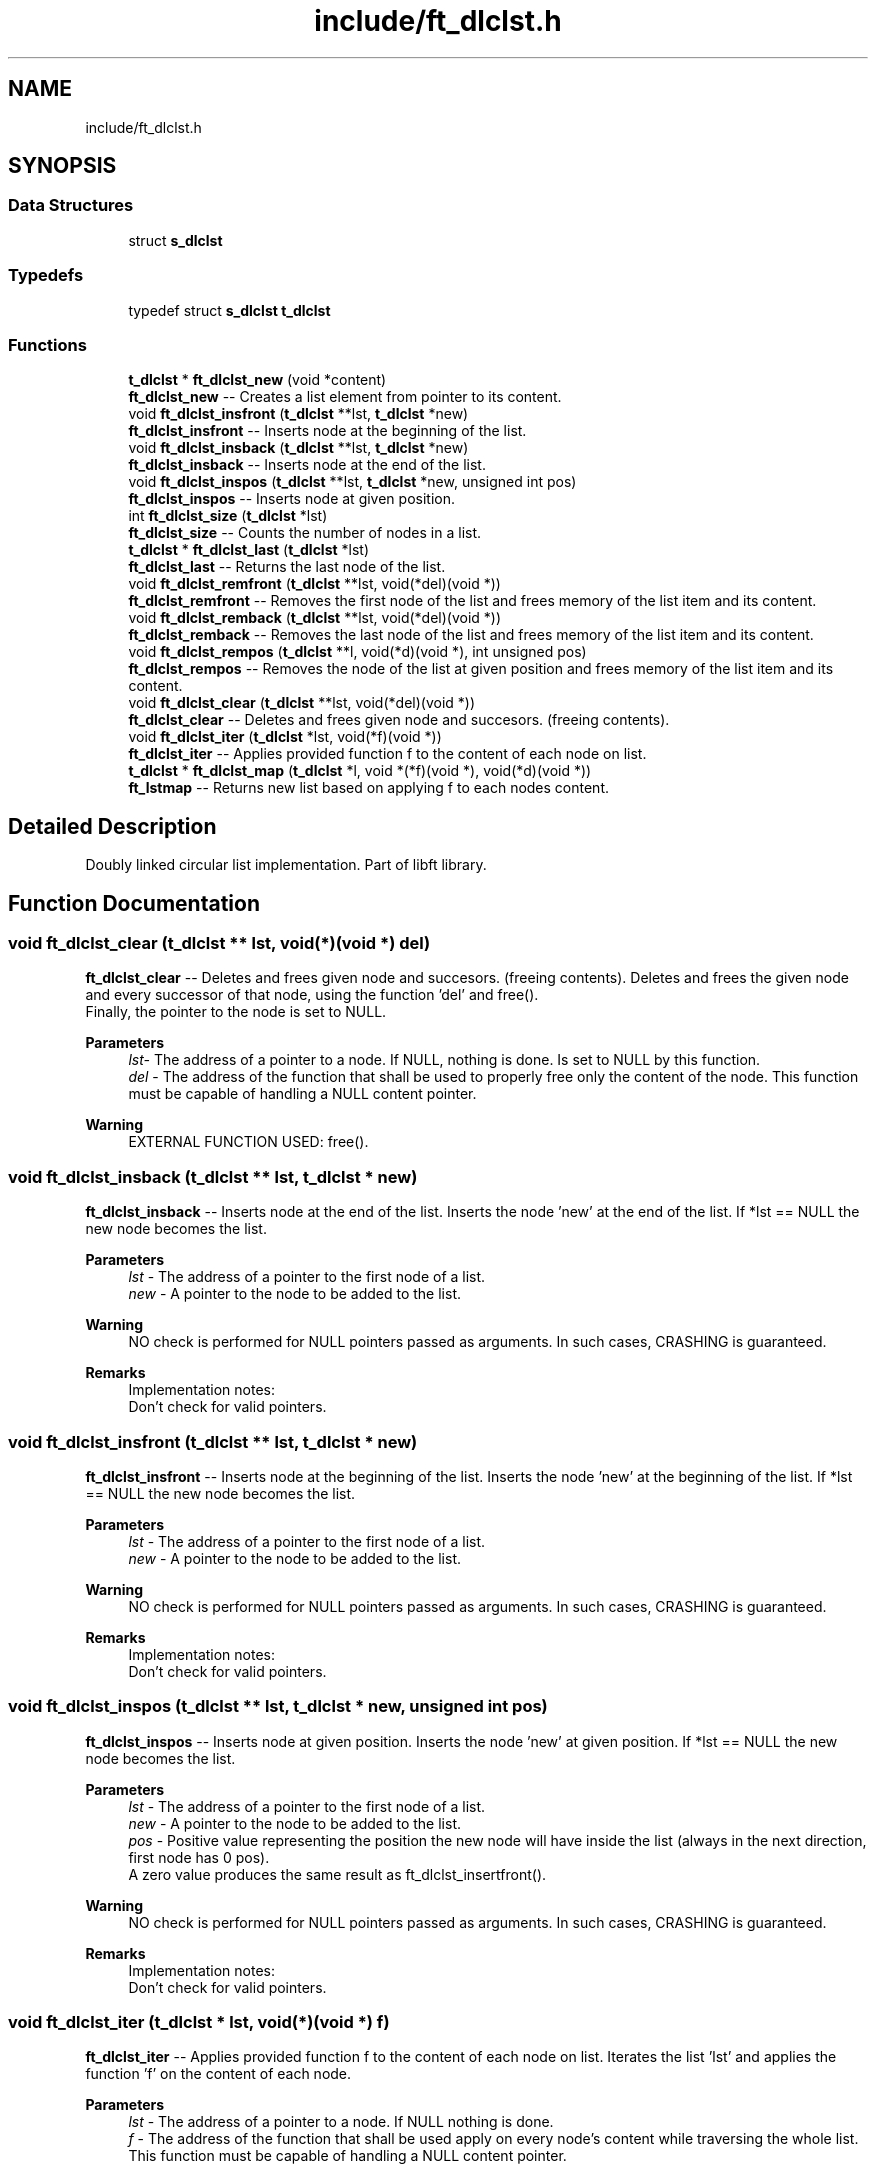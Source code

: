 .TH "include/ft_dlclst.h" 3 "Fri Feb 2 2024" "Version 2024-01-27" "Library libft" \" -*- nroff -*-
.ad l
.nh
.SH NAME
include/ft_dlclst.h
.SH SYNOPSIS
.br
.PP
.SS "Data Structures"

.in +1c
.ti -1c
.RI "struct \fBs_dlclst\fP"
.br
.in -1c
.SS "Typedefs"

.in +1c
.ti -1c
.RI "typedef struct \fBs_dlclst\fP \fBt_dlclst\fP"
.br
.in -1c
.SS "Functions"

.in +1c
.ti -1c
.RI "\fBt_dlclst\fP * \fBft_dlclst_new\fP (void *content)"
.br
.RI "\fBft_dlclst_new\fP -- Creates a list element from pointer to its content\&. "
.ti -1c
.RI "void \fBft_dlclst_insfront\fP (\fBt_dlclst\fP **lst, \fBt_dlclst\fP *new)"
.br
.RI "\fBft_dlclst_insfront\fP -- Inserts node at the beginning of the list\&. "
.ti -1c
.RI "void \fBft_dlclst_insback\fP (\fBt_dlclst\fP **lst, \fBt_dlclst\fP *new)"
.br
.RI "\fBft_dlclst_insback\fP -- Inserts node at the end of the list\&. "
.ti -1c
.RI "void \fBft_dlclst_inspos\fP (\fBt_dlclst\fP **lst, \fBt_dlclst\fP *new, unsigned int pos)"
.br
.RI "\fBft_dlclst_inspos\fP -- Inserts node at given position\&. "
.ti -1c
.RI "int \fBft_dlclst_size\fP (\fBt_dlclst\fP *lst)"
.br
.RI "\fBft_dlclst_size\fP -- Counts the number of nodes in a list\&. "
.ti -1c
.RI "\fBt_dlclst\fP * \fBft_dlclst_last\fP (\fBt_dlclst\fP *lst)"
.br
.RI "\fBft_dlclst_last\fP -- Returns the last node of the list\&. "
.ti -1c
.RI "void \fBft_dlclst_remfront\fP (\fBt_dlclst\fP **lst, void(*del)(void *))"
.br
.RI "\fBft_dlclst_remfront\fP -- Removes the first node of the list and frees memory of the list item and its content\&. "
.ti -1c
.RI "void \fBft_dlclst_remback\fP (\fBt_dlclst\fP **lst, void(*del)(void *))"
.br
.RI "\fBft_dlclst_remback\fP -- Removes the last node of the list and frees memory of the list item and its content\&. "
.ti -1c
.RI "void \fBft_dlclst_rempos\fP (\fBt_dlclst\fP **l, void(*d)(void *), int unsigned pos)"
.br
.RI "\fBft_dlclst_rempos\fP -- Removes the node of the list at given position and frees memory of the list item and its content\&. "
.ti -1c
.RI "void \fBft_dlclst_clear\fP (\fBt_dlclst\fP **lst, void(*del)(void *))"
.br
.RI "\fBft_dlclst_clear\fP -- Deletes and frees given node and succesors\&. (freeing contents)\&. "
.ti -1c
.RI "void \fBft_dlclst_iter\fP (\fBt_dlclst\fP *lst, void(*f)(void *))"
.br
.RI "\fBft_dlclst_iter\fP -- Applies provided function f to the content of each node on list\&. "
.ti -1c
.RI "\fBt_dlclst\fP * \fBft_dlclst_map\fP (\fBt_dlclst\fP *l, void *(*f)(void *), void(*d)(void *))"
.br
.RI "\fBft_lstmap\fP -- Returns new list based on applying f to each nodes content\&. "
.in -1c
.SH "Detailed Description"
.PP 
Doubly linked circular list implementation\&. Part of libft library\&. 
.SH "Function Documentation"
.PP 
.SS "void ft_dlclst_clear (\fBt_dlclst\fP ** lst, void(*)(void *) del)"

.PP
\fBft_dlclst_clear\fP -- Deletes and frees given node and succesors\&. (freeing contents)\&. Deletes and frees the given node and every successor of that node, using the function ’del’ and free()\&. 
.br
 Finally, the pointer to the node is set to NULL\&.
.PP
\fBParameters\fP
.RS 4
\fIlst-\fP The address of a pointer to a node\&. If NULL, nothing is done\&. Is set to NULL by this function\&.
.br
\fIdel\fP - The address of the function that shall be used to properly free only the content of the node\&. This function must be capable of handling a NULL content pointer\&.
.RE
.PP
\fBWarning\fP
.RS 4
EXTERNAL FUNCTION USED: free()\&. 
.br
 
.RE
.PP

.SS "void ft_dlclst_insback (\fBt_dlclst\fP ** lst, \fBt_dlclst\fP * new)"

.PP
\fBft_dlclst_insback\fP -- Inserts node at the end of the list\&. Inserts the node ’new’ at the end of the list\&. If *lst == NULL the new node becomes the list\&.
.PP
\fBParameters\fP
.RS 4
\fIlst\fP - The address of a pointer to the first node of a list\&.
.br
\fInew\fP - A pointer to the node to be added to the list\&.
.RE
.PP
\fBWarning\fP
.RS 4
NO check is performed for NULL pointers passed as arguments\&. In such cases, CRASHING is guaranteed\&.
.RE
.PP
\fBRemarks\fP
.RS 4
Implementation notes: 
.br
 Don't check for valid pointers\&. 
.RE
.PP

.SS "void ft_dlclst_insfront (\fBt_dlclst\fP ** lst, \fBt_dlclst\fP * new)"

.PP
\fBft_dlclst_insfront\fP -- Inserts node at the beginning of the list\&. Inserts the node ’new’ at the beginning of the list\&. If *lst == NULL the new node becomes the list\&.
.PP
\fBParameters\fP
.RS 4
\fIlst\fP - The address of a pointer to the first node of a list\&.
.br
\fInew\fP - A pointer to the node to be added to the list\&.
.RE
.PP
\fBWarning\fP
.RS 4
NO check is performed for NULL pointers passed as arguments\&. In such cases, CRASHING is guaranteed\&.
.RE
.PP
\fBRemarks\fP
.RS 4
Implementation notes: 
.br
 Don't check for valid pointers\&. 
.RE
.PP

.SS "void ft_dlclst_inspos (\fBt_dlclst\fP ** lst, \fBt_dlclst\fP * new, unsigned int pos)"

.PP
\fBft_dlclst_inspos\fP -- Inserts node at given position\&. Inserts the node ’new’ at given position\&. If *lst == NULL the new node becomes the list\&.
.PP
\fBParameters\fP
.RS 4
\fIlst\fP - The address of a pointer to the first node of a list\&.
.br
\fInew\fP - A pointer to the node to be added to the list\&.
.br
\fIpos\fP - Positive value representing the position the new node will have inside the list (always in the next direction, first node has 0 pos)\&. 
.br
 A zero value produces the same result as ft_dlclst_insertfront()\&. 
.br
.RE
.PP
\fBWarning\fP
.RS 4
NO check is performed for NULL pointers passed as arguments\&. In such cases, CRASHING is guaranteed\&.
.RE
.PP
\fBRemarks\fP
.RS 4
Implementation notes: 
.br
 Don't check for valid pointers\&. 
.RE
.PP

.SS "void ft_dlclst_iter (\fBt_dlclst\fP * lst, void(*)(void *) f)"

.PP
\fBft_dlclst_iter\fP -- Applies provided function f to the content of each node on list\&. Iterates the list ’lst’ and applies the function ’f’ on the content of each node\&.
.PP
\fBParameters\fP
.RS 4
\fIlst\fP - The address of a pointer to a node\&. If NULL nothing is done\&.
.br
\fIf\fP - The address of the function that shall be used apply on every node's content while traversing the whole list\&. This function must be capable of handling a NULL content pointer\&.
.RE
.PP
\fBWarning\fP
.RS 4
NO check is performed for NULL pointers passed as arguments\&. In such cases, CRASHING is guaranteed\&. 
.RE
.PP

.SS "\fBt_dlclst\fP * ft_dlclst_last (\fBt_dlclst\fP * lst)"

.PP
\fBft_dlclst_last\fP -- Returns the last node of the list\&. Returns the last node of the list\&.
.PP
\fBParameters\fP
.RS 4
\fIlst\fP - A pointer to the first node of the list\&.
.RE
.PP
\fBReturns\fP
.RS 4
A pointer to the last node of the list\&. 
.br
 Returns NULL if lst == NULL\&. 
.RE
.PP

.SS "\fBt_dlclst\fP * ft_dlclst_map (\fBt_dlclst\fP * l, void *(*)(void *) f, void(*)(void *) d)"

.PP
\fBft_lstmap\fP -- Returns new list based on applying f to each nodes content\&. Iterates the list ’lst’ and applies the function ’f’ on the content of each node\&. Creates a new list resulting of the successive applications of the function ’f’\&. The ’del’ function is used to delete the content of a node if needed\&. If at some point the funcion fails, the in-construction new list must is cleared completely and NULL pointer is returned\&.
.PP
If an error occurs while creating the new list, every memory is freed and a NULL is returned\&.
.PP
\fBParameters\fP
.RS 4
\fIl\fP - The address of a pointer to a node\&. If NULL nothing is done and a NULL pointer is returned\&.
.br
\fIf\fP - The address of the function that shall be applied on every node's content while traversing the original list to return a pointer to the new content for every node of the new list\&. This function must be capable of handling a NULL content pointer\&. This function must allocate memory for the generated new contents\&. This function must return NULL if error\&.
.br
\fId\fP - The address of the function that shall be used to properly free only the content of the node\&. This function must be capable of handling a NULL content pointer\&. This function is used if an error occurs while creating the new list\&.
.RE
.PP
\fBReturns\fP
.RS 4
The new list\&. 
.br
 NULL if error occurs\&.
.RE
.PP
\fBWarning\fP
.RS 4
EXTERNAL FUNCTION USED: malloc(), free()\&. 
.br
 
.RE
.PP

.SS "\fBt_dlclst\fP * ft_dlclst_new (void * content)"

.PP
\fBft_dlclst_new\fP -- Creates a list element from pointer to its content\&. Allocates (with malloc()) and returns a new node\&. 
.br
 The member variable ’content’ is initialized with the value of the parameter ’content’\&. The variables 'next' and 'prev' are initialized to NULL\&.
.PP
\fBParameters\fP
.RS 4
\fIcontent\fP - The pointer to the content to create the node with\&.
.RE
.PP
\fBReturns\fP
.RS 4
The new node\&. 
.br
 Returns NULL if malloc() fails\&.
.RE
.PP
\fBWarning\fP
.RS 4
EXTERNAL FUNCTION USED: malloc()\&. 
.br
.RE
.PP
\fBRemarks\fP
.RS 4
Implementation notes: 
.br
 Argument content is NOT checked for NULL, a node with NULL content is returned\&. 
.br
 If malloc fails, must return NULL\&. 
.RE
.PP

.SS "void ft_dlclst_remback (\fBt_dlclst\fP ** lst, void(*)(void *) del)"

.PP
\fBft_dlclst_remback\fP -- Removes the last node of the list and frees memory of the list item and its content\&. Takes as a parameter the address of the pointer to the first node of the list and frees the memory of the last node content using the ’del’ function provided by the caller\&. Then frees the node memory\&. 
.br
 The memory of 'next' and 'prev' nodes of the deleted first node are not freed\&. The pointers of those nodes are updated in order to maintain the consistency of the circular list\&. 
.br
 The pointer to lst might be updated to represent the new first element of the list\&. It will be NULL if the removed node was the only element in the list\&.
.PP
\fBParameters\fP
.RS 4
\fIlst\fP - The address of the pointer to the first node of the list\&.
.br
\fIdel\fP - The address of the function that shall be used to properly free only the content of the node\&. This function must be capable of handling a NULL content pointer\&.
.RE
.PP
\fBWarning\fP
.RS 4
EXTERNAL FUNCTION USED: free()\&. 
.br
 
.RE
.PP

.SS "void ft_dlclst_remfront (\fBt_dlclst\fP ** lst, void(*)(void *) del)"

.PP
\fBft_dlclst_remfront\fP -- Removes the first node of the list and frees memory of the list item and its content\&. Takes as a parameter the address of the pointer to the first node of the list and frees the memory of the first node content using the ’del’ function provided by the caller\&. Then frees the node memory\&. 
.br
 The memory of 'next' and 'prev' nodes of the deleted first node are not freed\&. The pointers of those nodes are updated in order to maintain the consistency of the circular list\&. 
.br
 The pointer to lst is updated to represent the new first element of the list\&. It will be NULL if the removed node was the only element in the list\&.
.PP
\fBParameters\fP
.RS 4
\fIlst\fP - The address of the pointer to the first node of the list\&.
.br
\fIdel\fP - The address of the function that shall be used to properly free only the content of the node\&. This function must be capable of handling a NULL content pointer\&.
.RE
.PP
\fBWarning\fP
.RS 4
EXTERNAL FUNCTION USED: free()\&. 
.br
 
.RE
.PP

.SS "void ft_dlclst_rempos (\fBt_dlclst\fP ** l, void(*)(void *) d, int unsigned pos)"

.PP
\fBft_dlclst_rempos\fP -- Removes the node of the list at given position and frees memory of the list item and its content\&. Takes as a parameter the address of the pointer to the first node of the list and frees the memory of the referred node content using the ’del’ function provided by the caller\&. Then frees the node memory\&. 
.br
 The memory of 'next' and 'prev' nodes of the deleted first node are not freed\&. The pointers of those nodes are updated in order to maintain the consistency of the circular list\&. 
.br
 The pointer to lst might be updated to represent the new first element of the list\&. It will be NULL if the removed node was the only element in the list\&.
.PP
\fBParameters\fP
.RS 4
\fIl\fP - The address of the pointer to the first node of the list\&.
.br
\fId\fP - The address of the function that shall be used to properly free only the content of the node\&. This function must be capable of handling a NULL content pointer\&.
.br
\fIpos\fP - Positive value representing the position the new node will have inside the list (always in the next direction, first node has 0 pos)\&. 
.br
 A zero value produces the same result as \fBft_dlclst_remfront()\fP\&.
.RE
.PP
\fBWarning\fP
.RS 4
EXTERNAL FUNCTION USED: free()\&. 
.br
 
.RE
.PP

.SS "int ft_dlclst_size (\fBt_dlclst\fP * lst)"

.PP
\fBft_dlclst_size\fP -- Counts the number of nodes in a list\&. Counts the number of nodes in a list\&.
.PP
\fBParameters\fP
.RS 4
\fIlst\fP - A pointer to the first element of the list\&.
.RE
.PP
\fBReturns\fP
.RS 4
The length of the list\&. 
.br
 If lst == NULL a 0 value is returned\&. 
.RE
.PP

.SH "Author"
.PP 
Generated automatically by Doxygen for Library libft from the source code\&.
